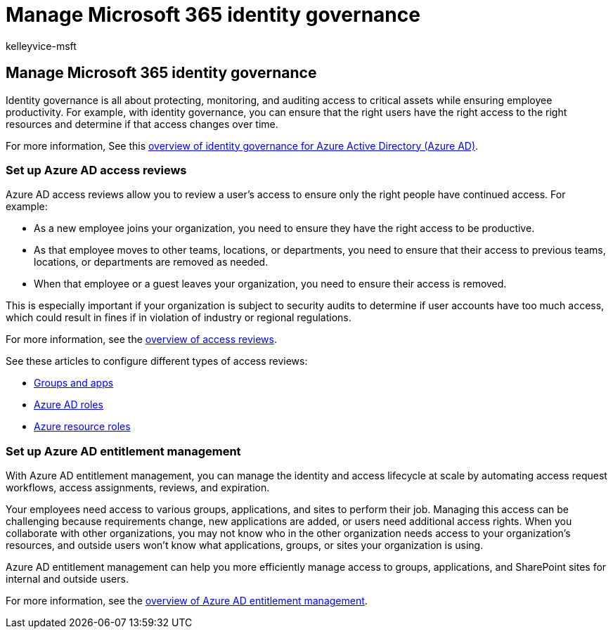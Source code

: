 = Manage Microsoft 365 identity governance
:audience: Admin
:author: kelleyvice-msft
:description: Learn about how to use Microsoft 365 identity governance features.
:f1.keywords: ["CSH"]
:manager: scotv
:ms.assetid: 98ca5b3f-f720-4d8e-91be-fe656548a25a
:ms.author: kvice
:ms.collection: ["Ent_O365", "M365-subscription-management"]
:ms.custom: ["Adm_O365", "seo-marvel-mar2020"]
:ms.localizationpriority: medium
:ms.service: microsoft-365-enterprise
:ms.topic: overview
:search.appverid: ["MET150", "MOE150", "MED150", "BCS160"]

== Manage Microsoft 365 identity governance

Identity governance is all about protecting, monitoring, and auditing access to critical assets while ensuring employee productivity.
For example, with identity governance, you can ensure that the right users have the right access to the right resources and determine if that access changes over time.

For more information, See this link:/azure/active-directory/governance/identity-governance-overview[overview of identity governance for Azure Active Directory (Azure AD)].

=== Set up Azure AD access reviews

Azure AD access reviews allow you to review a user's access to ensure only the right people have continued access.
For example:

* As a new employee joins your organization, you need to ensure they have the right access to be productive.
* As that employee moves to other teams, locations, or departments, you need to ensure that their access to previous teams, locations, or departments are removed as needed.
* When that employee or a guest leaves your organization, you need to ensure their access is removed.

This is especially important if your organization is subject to security audits to determine if user accounts have too much access, which could result in fines if in violation of industry or regional regulations.

For more information, see the link:/azure/active-directory/governance/access-reviews-overview[overview of access reviews].

See these articles to configure different types of access reviews:

* link:/azure/active-directory/governance/create-access-review[Groups and apps]
* link:/azure/active-directory/privileged-identity-management/pim-how-to-start-security-review?toc=%2fazure%2factive-directory%2fgovernance%2ftoc.json[Azure AD roles]
* link:/azure/active-directory/privileged-identity-management/pim-resource-roles-start-access-review?toc=%2fazure%2factive-directory%2fgovernance%2ftoc.json[Azure resource roles]

=== Set up Azure AD entitlement management

With Azure AD entitlement management, you can manage the identity and access lifecycle at scale by automating access request workflows, access assignments, reviews, and expiration.

Your employees need access to various groups, applications, and sites to perform their job.
Managing this access can be challenging because requirements change, new applications are added, or users need additional access rights.
When you collaborate with other organizations, you may not know who in the other organization needs access to your organization's resources, and outside users won't know what applications, groups, or sites your organization is using.

Azure AD entitlement management can help you more efficiently manage access to groups, applications, and SharePoint sites for internal and outside users.

For more information, see the link:/azure/active-directory/governance/entitlement-management-overview[overview of Azure AD entitlement management].
